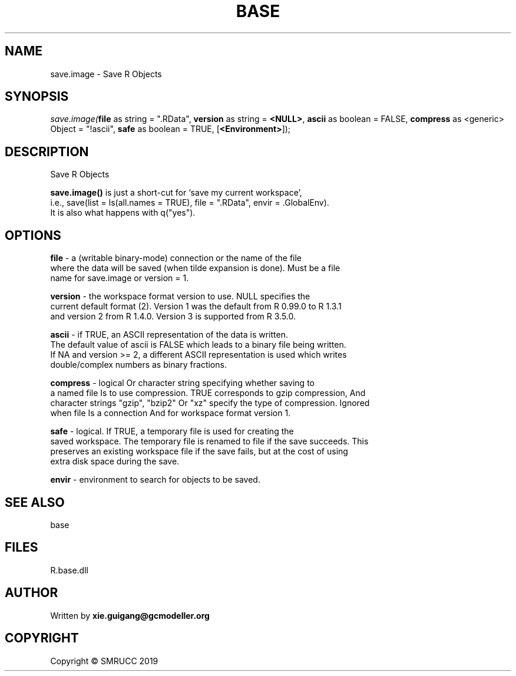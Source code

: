 .\" man page create by R# package system.
.TH BASE 4 2020-12-26 "save.image" "save.image"
.SH NAME
save.image \- Save R Objects
.SH SYNOPSIS
\fIsave.image(\fBfile\fR as string = ".RData", 
\fBversion\fR as string = \fB<NULL>\fR, 
\fBascii\fR as boolean = FALSE, 
\fBcompress\fR as <generic> Object = "!ascii", 
\fBsafe\fR as boolean = TRUE, 
[\fB<Environment>\fR]);\fR
.SH DESCRIPTION
.PP
Save R Objects
 
 \fBsave.image()\fR is just a short-cut for ‘save my current workspace’, 
 i.e., save(list = ls(all.names = TRUE), file = ".RData", envir = .GlobalEnv). 
 It is also what happens with q("yes").
.PP
.SH OPTIONS
.PP
\fBfile\fB \fR\- a (writable binary-mode) connection or the name of the file 
 where the data will be saved (when tilde expansion is done). Must be a file 
 name for save.image or version = 1.
.PP
.PP
\fBversion\fB \fR\- the workspace format version to use. NULL specifies the 
 current default format (2). Version 1 was the default from R 0.99.0 to R 1.3.1 
 and version 2 from R 1.4.0. Version 3 is supported from R 3.5.0.
.PP
.PP
\fBascii\fB \fR\- if TRUE, an ASCII representation of the data is written. 
 The default value of ascii is FALSE which leads to a binary file being written. 
 If NA and version >= 2, a different ASCII representation is used which writes 
 double/complex numbers as binary fractions.
.PP
.PP
\fBcompress\fB \fR\- logical Or character string specifying whether saving to 
 a named file Is to use compression. TRUE corresponds to gzip compression, And 
 character strings "gzip", "bzip2" Or "xz" specify the type of compression. Ignored 
 when file Is a connection And for workspace format version 1.
.PP
.PP
\fBsafe\fB \fR\- logical. If TRUE, a temporary file is used for creating the 
 saved workspace. The temporary file is renamed to file if the save succeeds. This 
 preserves an existing workspace file if the save fails, but at the cost of using 
 extra disk space during the save.
.PP
.PP
\fBenvir\fB \fR\- environment to search for objects to be saved.
.PP
.SH SEE ALSO
base
.SH FILES
.PP
R.base.dll
.PP
.SH AUTHOR
Written by \fBxie.guigang@gcmodeller.org\fR
.SH COPYRIGHT
Copyright © SMRUCC 2019
